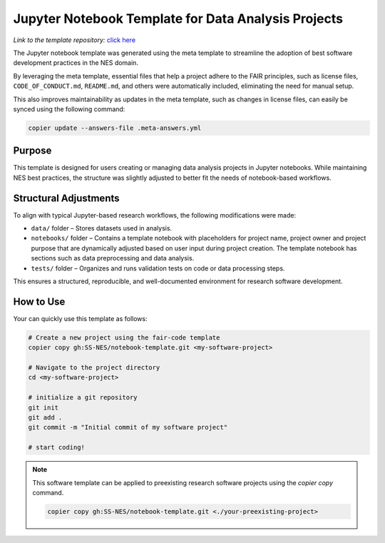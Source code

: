 Jupyter Notebook Template for Data Analysis Projects
====================================================

*Link to the template repository:* `click here <https://github.com/SS-NES/notebook-template>`_

The Jupyter notebook template was generated using the meta template 
to streamline the adoption of best software development practices in the NES domain.

By leveraging the meta template, essential files that help a project adhere to the FAIR principles, 
such as license files, ``CODE_OF_CONDUCT.md``, ``README.md``, 
and others were automatically included, eliminating the need for manual setup.

This also improves maintainability as updates in the meta template, such as changes in license files, 
can easily be synced using the following command:

.. code-block:: bash

   copier update --answers-file .meta-answers.yml

Purpose
-------

This template is designed for users creating or managing data analysis projects 
in Jupyter notebooks. While maintaining NES best practices, the structure was 
slightly adjusted to better fit the needs of notebook-based workflows.

Structural Adjustments
----------------------

To align with typical Jupyter-based research workflows, 
the following modifications were made:

- ``data/`` folder – Stores datasets used in analysis.

- ``notebooks/`` folder – Contains a template notebook with placeholders for project name,
  project owner and project purpose that are dynamically 
  adjusted based on user input during project creation. 
  The template notebook has sections such as data preprocessing and data analysis.

- ``tests/`` folder – Organizes and runs validation tests on code or data processing steps.

This ensures a structured, reproducible, and well-documented environment for research software development.



How to Use
----------------
Your can quickly use this template as follows:

.. code-block:: bash

   # Create a new project using the fair-code template
   copier copy gh:SS-NES/notebook-template.git <my-software-project>

   # Navigate to the project directory
   cd <my-software-project>

   # initialize a git repository
   git init
   git add .
   git commit -m "Initial commit of my software project"

   # start coding!

.. note::

   This software template can be applied to preexisting research software projects using the `copier copy` command.

   .. code-block:: bash
      
      copier copy gh:SS-NES/notebook-template.git <./your-preexisting-project>


